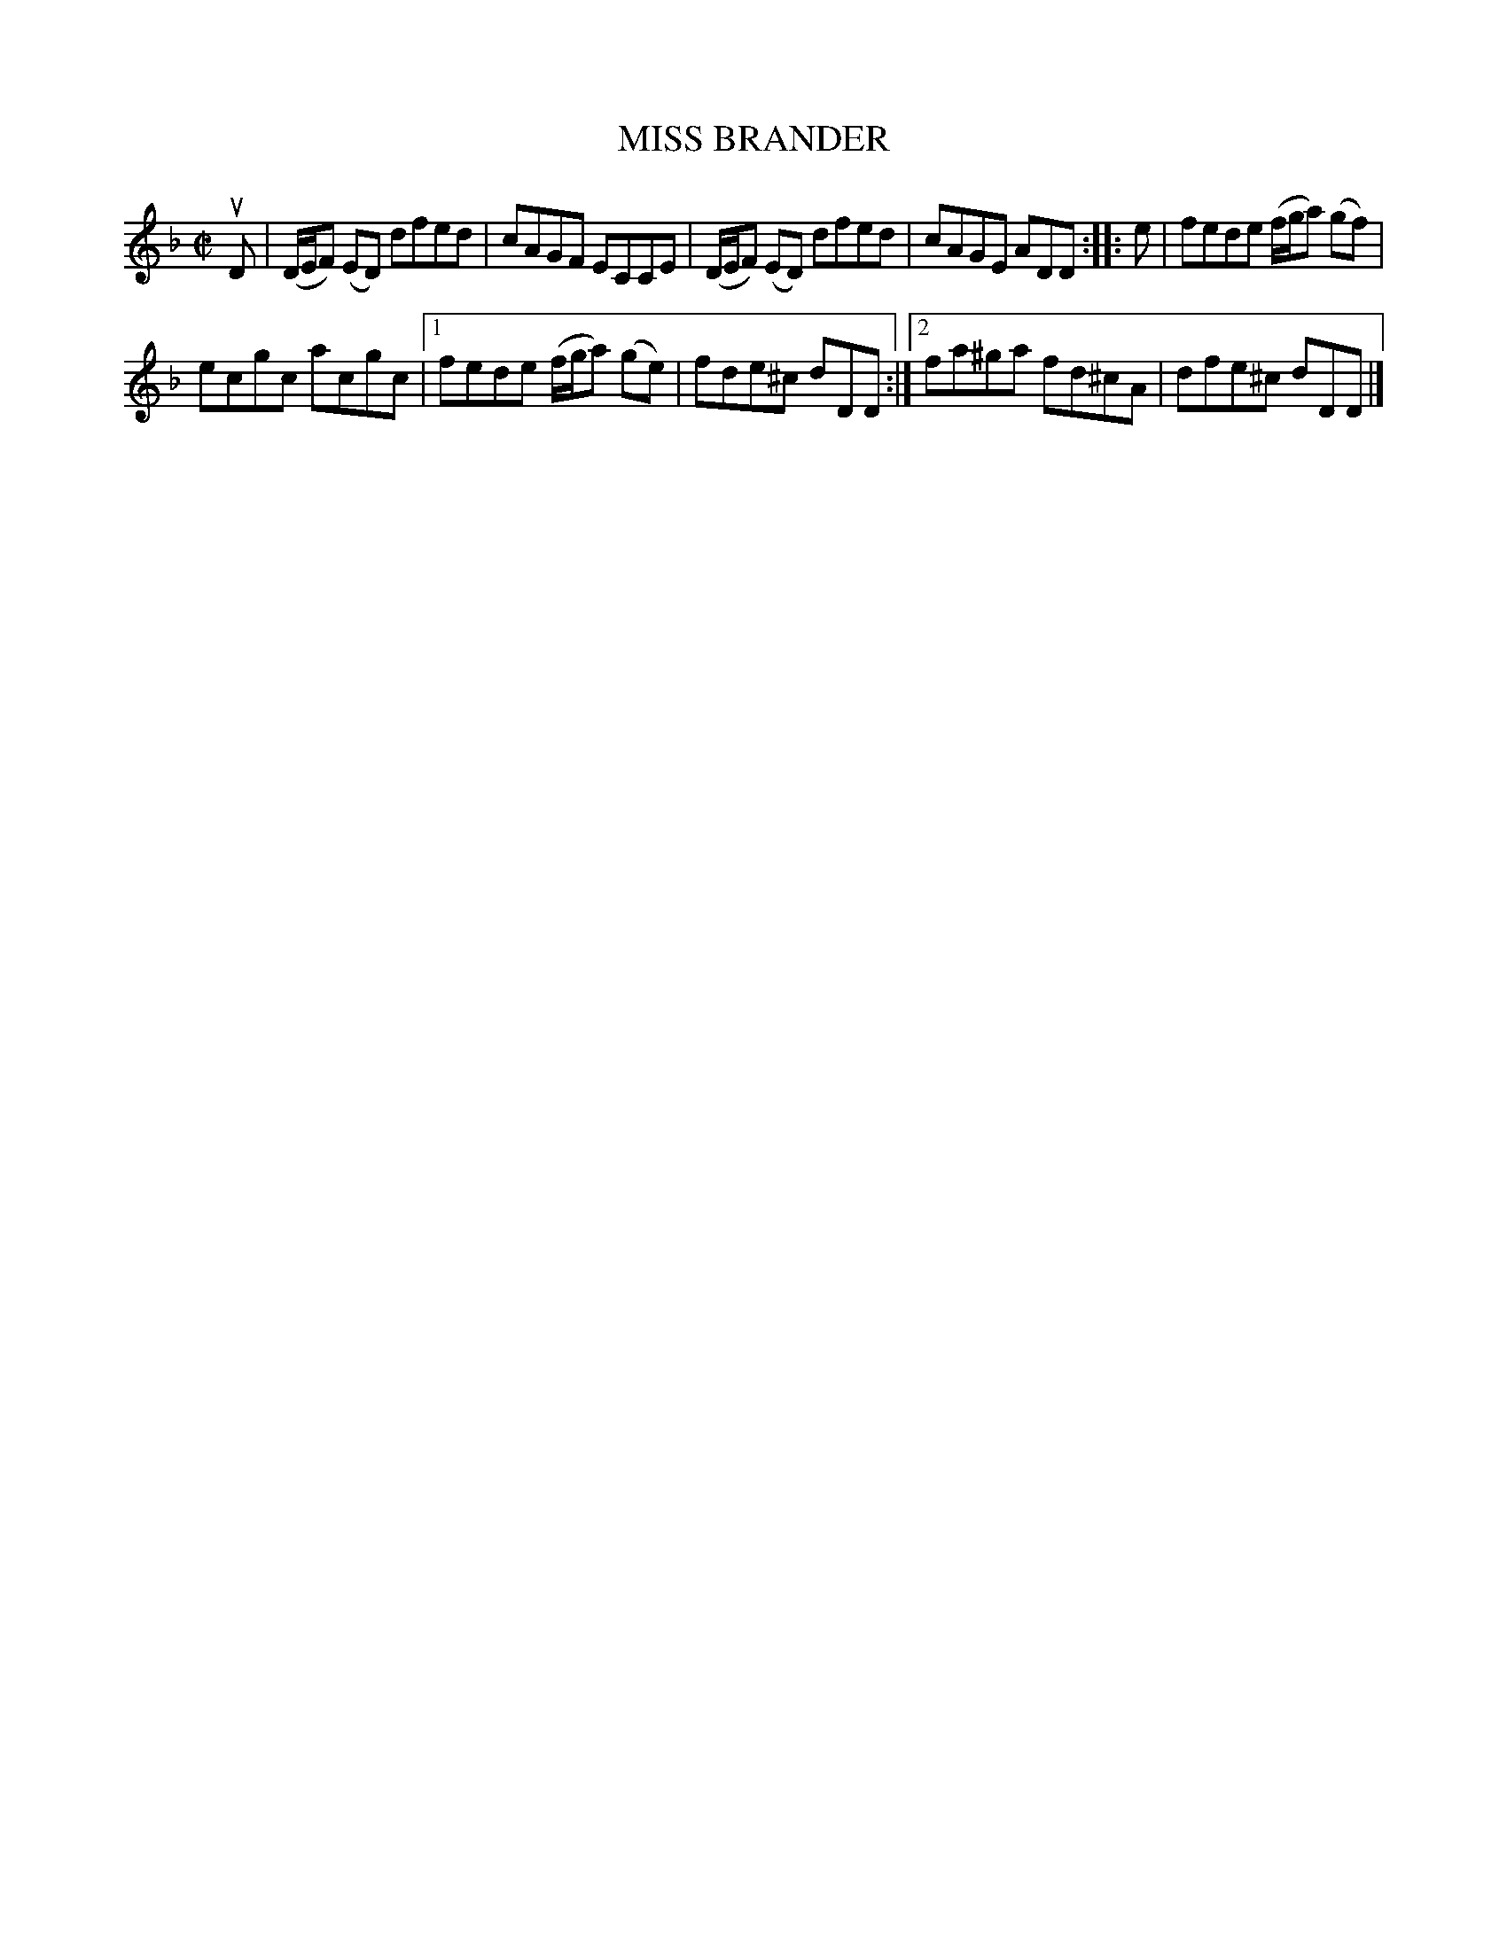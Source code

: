 X: 4150
T: MISS BRANDER
R: Reel.
%R: reel
B: James Kerr "Merry Melodies" v.4 p.18 #150
Z: 2016 John Chambers <jc:trillian.mit.edu>
M: C|
L: 1/8
K: Dm
uD |\
(D/E/F) (ED) dfed | cAGF ECCE |\
(D/E/F) (ED) dfed | cAGE ADD ::\
e |\
fede (f/g/a) (gf) |
ecgc acgc |\
[1 fede (f/g/a) (ge) | fde^c dDD :|\
[2 fa^ga fd^cA | dfe^c dDD |]
